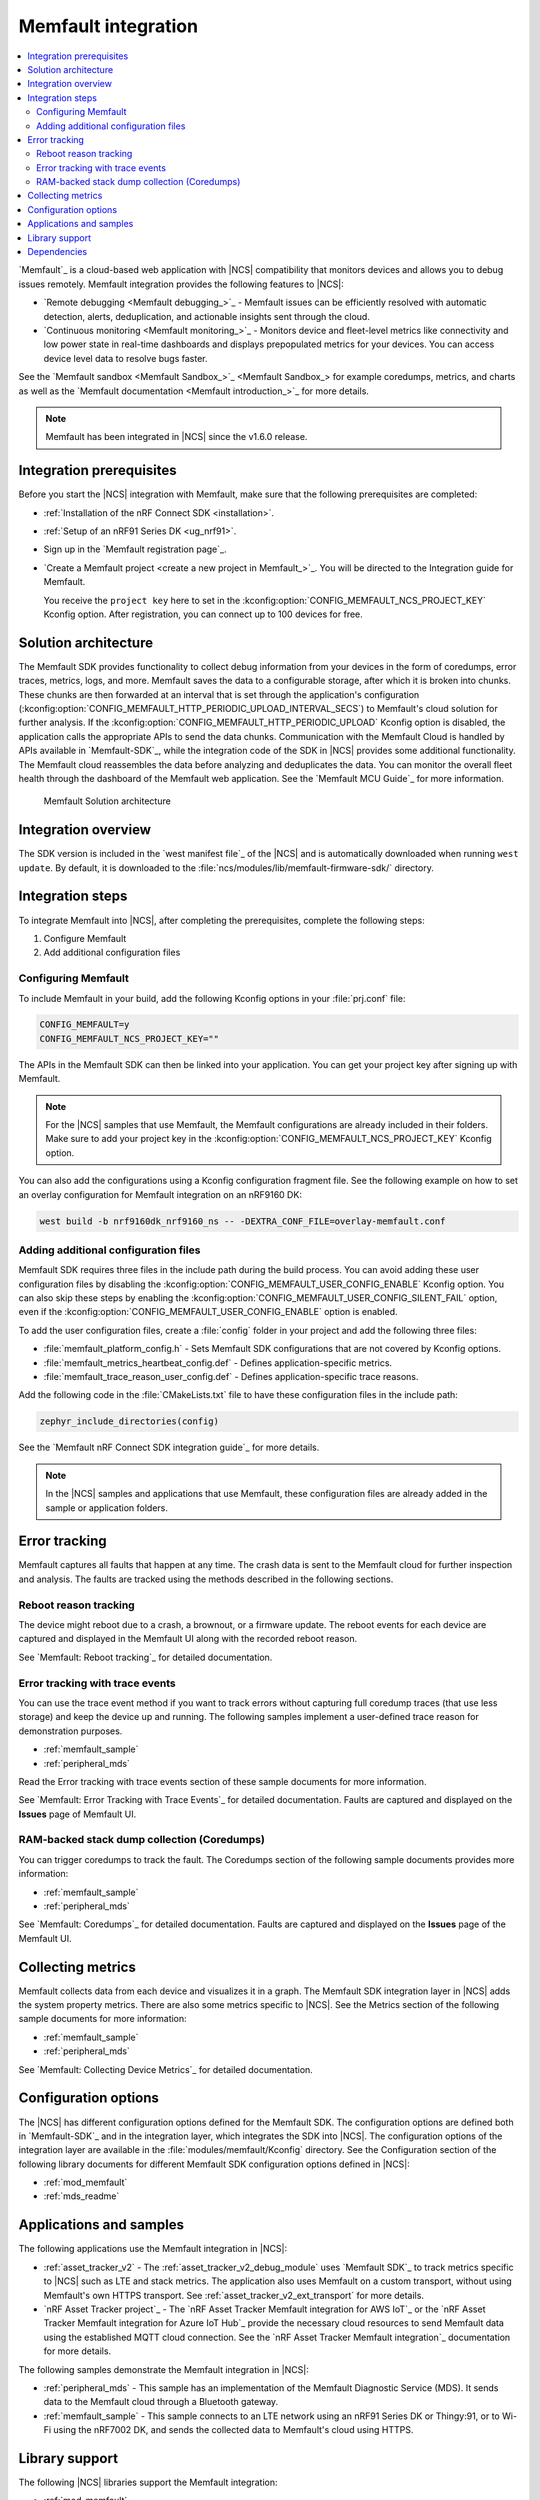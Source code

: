 .. _ug_memfault:

Memfault integration
####################

.. contents::
   :local:
   :depth: 2


`Memfault`_ is a cloud-based web application with |NCS| compatibility that monitors devices and allows you to debug issues remotely.
Memfault integration provides the following features to |NCS|:

* `Remote debugging <Memfault debugging_>`_ - Memfault issues can be efficiently resolved with automatic detection, alerts, deduplication, and actionable insights sent through the cloud.
* `Continuous monitoring <Memfault monitoring_>`_ - Monitors device and fleet-level metrics like connectivity and low power state in real-time dashboards and displays prepopulated metrics for your devices.
  You can access device level data to resolve bugs faster.

See the `Memfault sandbox <Memfault Sandbox_>`_ for example coredumps, metrics, and charts as well as the `Memfault documentation <Memfault introduction_>`_ for more details.

.. note::
   Memfault has been integrated in |NCS| since the v1.6.0 release.

Integration prerequisites
*************************

Before you start the |NCS| integration with Memfault, make sure that the following prerequisites are completed:

* :ref:`Installation of the nRF Connect SDK <installation>`.
* :ref:`Setup of an nRF91 Series DK <ug_nrf91>`.
* Sign up in the `Memfault registration page`_.
* `Create a Memfault project <create a new project in Memfault_>`_.
  You will be directed to the Integration guide for Memfault.

  You receive the ``project key`` here to set in the :kconfig:option:`CONFIG_MEMFAULT_NCS_PROJECT_KEY` Kconfig option.
  After registration, you can connect up to 100 devices for free.

Solution architecture
*********************

The Memfault SDK provides functionality to collect debug information from your devices in the form of coredumps, error traces, metrics, logs, and more.
Memfault saves the data to a configurable storage, after which it is broken into chunks.
These chunks are then forwarded at an interval that is set through the application's configuration (:kconfig:option:`CONFIG_MEMFAULT_HTTP_PERIODIC_UPLOAD_INTERVAL_SECS`) to Memfault's cloud solution for further analysis.
If the :kconfig:option:`CONFIG_MEMFAULT_HTTP_PERIODIC_UPLOAD` Kconfig option is disabled, the application calls the appropriate APIs to send the data chunks.
Communication with the Memfault Cloud is handled by APIs available in `Memfault-SDK`_, while the integration code of the SDK in |NCS| provides some additional functionality.
The Memfault cloud reassembles the data before analyzing and deduplicates the data.
You can monitor the overall fleet health through the dashboard of the Memfault web application.
See the `Memfault MCU Guide`_ for more information.

.. figure:: images/Memfault_architecture.svg
   :alt: Memfault Solution architecture

   Memfault Solution architecture

.. _using_memfault:

Integration overview
********************

The SDK version is included in the `west manifest file`_ of the |NCS| and is automatically downloaded when running ``west update``.
By default, it is downloaded to the :file:`ncs/modules/lib/memfault-firmware-sdk/` directory.

Integration steps
*****************

To integrate Memfault into |NCS|, after completing the prerequisites, complete the following steps:

1. Configure Memfault
#. Add additional configuration files

.. _ug_memfault_config:

.. rst-class:: numbered-step

Configuring Memfault
====================

To include Memfault in your build, add the following Kconfig options in your :file:`prj.conf` file:

.. code-block:: console

   CONFIG_MEMFAULT=y
   CONFIG_MEMFAULT_NCS_PROJECT_KEY=""

The APIs in the Memfault SDK can then be linked into your application.
You can get your project key after signing up with Memfault.

.. note::
   For the |NCS| samples that use Memfault, the Memfault configurations are already included in their folders.
   Make sure to add your project key in the :kconfig:option:`CONFIG_MEMFAULT_NCS_PROJECT_KEY` Kconfig option.

You can also add the configurations using a Kconfig configuration fragment file.
See the following example on how to set an overlay configuration for Memfault integration on an nRF9160 DK:

.. code-block:: console

   west build -b nrf9160dk_nrf9160_ns -- -DEXTRA_CONF_FILE=overlay-memfault.conf

.. rst-class:: numbered-step

Adding additional configuration files
=====================================

Memfault SDK requires three files in the include path during the build process.
You can avoid adding these user configuration files by disabling the :kconfig:option:`CONFIG_MEMFAULT_USER_CONFIG_ENABLE` Kconfig option.
You can also skip these steps by enabling the :kconfig:option:`CONFIG_MEMFAULT_USER_CONFIG_SILENT_FAIL` option, even if the :kconfig:option:`CONFIG_MEMFAULT_USER_CONFIG_ENABLE` option is enabled.

To add the user configuration files, create a :file:`config` folder in your project and add the following three files:

* :file:`memfault_platform_config.h` - Sets Memfault SDK configurations that are not covered by Kconfig options.
* :file:`memfault_metrics_heartbeat_config.def` - Defines application-specific metrics.
* :file:`memfault_trace_reason_user_config.def` - Defines application-specific trace reasons.

Add the following code in the :file:`CMakeLists.txt` file to have these configuration files in the include path:

.. code-block:: console

   zephyr_include_directories(config)

See the `Memfault nRF Connect SDK integration guide`_ for more details.

.. note::
   In the |NCS| samples and applications that use Memfault, these configuration files are already added in the sample or application folders.

Error tracking
**************

Memfault captures all faults that happen at any time.
The crash data is sent to the Memfault cloud for further inspection and analysis.
The faults are tracked using the methods described in the following sections.

Reboot reason tracking
======================

The device might reboot due to a crash, a brownout, or a firmware update.
The reboot events for each device are captured and displayed in the Memfault UI along with the recorded reboot reason.

See `Memfault: Reboot tracking`_ for detailed documentation.

Error tracking with trace events
================================

You can use the trace event method if you want to track errors without capturing full coredump traces (that use less storage) and keep the device up and running.
The following samples implement a user-defined trace reason for demonstration purposes.

* :ref:`memfault_sample`
* :ref:`peripheral_mds`

Read the Error tracking with trace events section of these sample documents for more information.

See `Memfault: Error Tracking with Trace Events`_ for detailed documentation.
Faults are captured and displayed on the **Issues** page of Memfault UI.

RAM-backed stack dump collection (Coredumps)
============================================

You can trigger coredumps to track the fault.
The Coredumps section of the following sample documents provides more information:

* :ref:`memfault_sample`
* :ref:`peripheral_mds`

See `Memfault: Coredumps`_ for detailed documentation.
Faults are captured and displayed on the **Issues** page of the Memfault UI.

Collecting metrics
******************

Memfault collects data from each device and visualizes it in a graph.
The Memfault SDK integration layer in |NCS| adds the system property metrics.
There are also some metrics specific to |NCS|.
See the Metrics section of the following sample documents for more information:

* :ref:`memfault_sample`
* :ref:`peripheral_mds`

See `Memfault: Collecting Device Metrics`_ for detailed documentation.

Configuration options
*********************

The |NCS| has different configuration options defined for the Memfault SDK.
The configuration options are defined both in `Memfault-SDK`_ and in the integration layer, which integrates the SDK into |NCS|.
The configuration options of the integration layer are available in the :file:`modules/memfault/Kconfig` directory.
See the Configuration section of the following library documents for different Memfault SDK configuration options defined in |NCS|:

* :ref:`mod_memfault`
* :ref:`mds_readme`

Applications and samples
************************

The following applications use the Memfault integration in |NCS|:

* :ref:`asset_tracker_v2` - The :ref:`asset_tracker_v2_debug_module` uses `Memfault SDK`_ to track metrics specific to |NCS| such as LTE and stack metrics.
  The application also uses Memfault on a custom transport, without using Memfault's own HTTPS transport.
  See :ref:`asset_tracker_v2_ext_transport` for more details.

* `nRF Asset Tracker project`_ - The `nRF Asset Tracker Memfault integration for AWS IoT`_ or the `nRF Asset Tracker Memfault integration for Azure IoT Hub`_ provide the necessary cloud resources to send Memfault data using the established MQTT cloud connection.
  See the `nRF Asset Tracker Memfault integration`_ documentation for more details.

The following samples demonstrate the Memfault integration in |NCS|:

* :ref:`peripheral_mds` - This sample has an implementation of the Memfault Diagnostic Service (MDS).
  It sends data to the Memfault cloud through a Bluetooth gateway.
* :ref:`memfault_sample` - This sample connects to an LTE network using an nRF91 Series DK or Thingy:91, or to Wi-Fi using the nRF7002 DK, and sends the collected data to Memfault's cloud using HTTPS.

Library support
***************

The following |NCS| libraries support the Memfault integration:

* :ref:`mod_memfault`
* :ref:`mds_readme`

Dependencies
************

Memfault integration uses the following secure firmware component:

* :ref:`Trusted Firmware-M <ug_tfm>`
